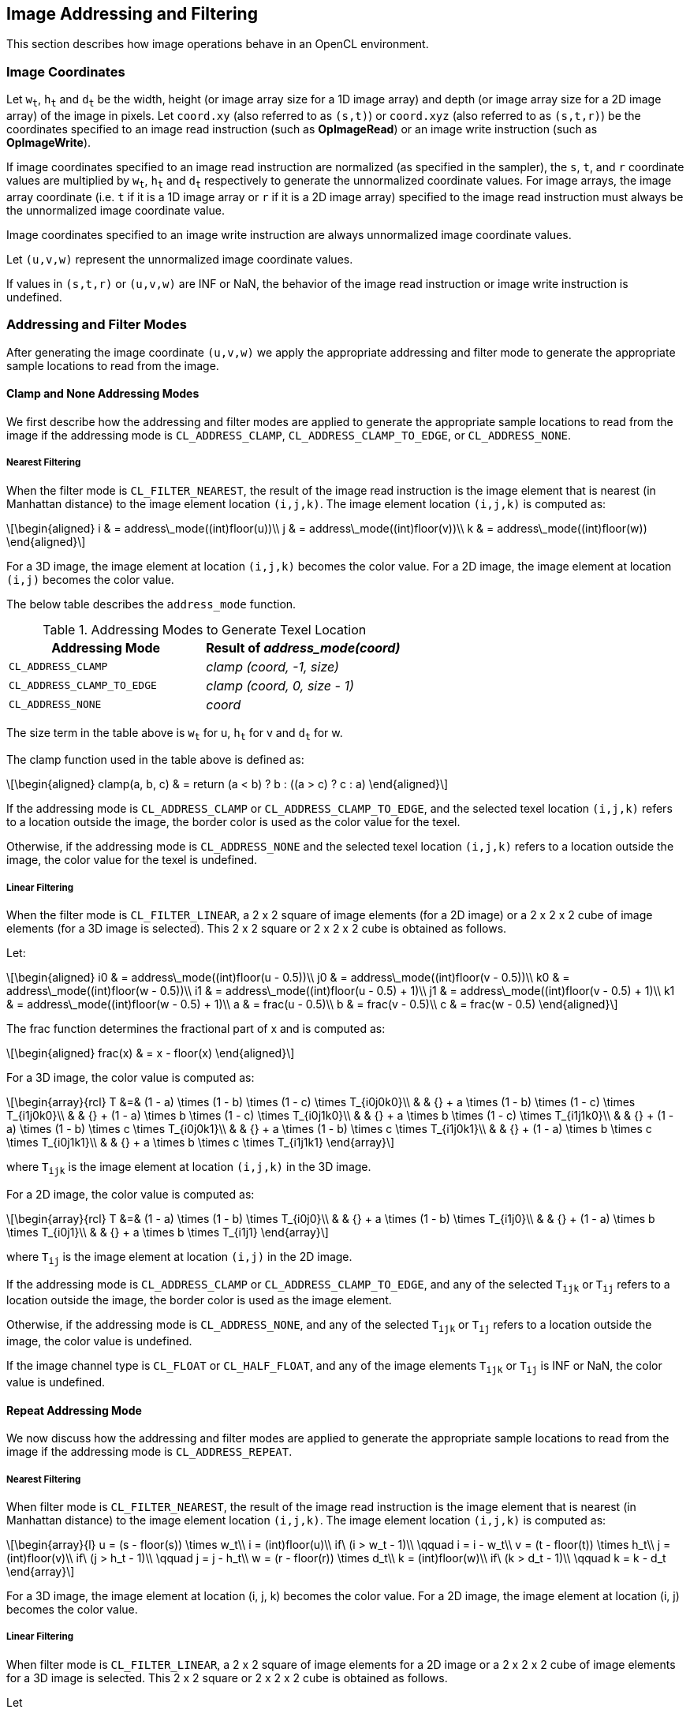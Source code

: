 // Copyright 2018-2021 The Khronos Group. This work is licensed under a
// Creative Commons Attribution 4.0 International License; see
// http://creativecommons.org/licenses/by/4.0/

[[image_addressing_and_filtering]]
== Image Addressing and Filtering

This section describes how image operations behave in an OpenCL environment.

[[image-coordinates]]
=== Image Coordinates

Let `w~t~`, `h~t~` and `d~t~` be the width, height (or image array size for a 1D image array) and depth (or image array size for a 2D image array) of the image in pixels.
Let `coord.xy` (also referred to as `(s,t)`) or `coord.xyz` (also referred to as `(s,t,r)`) be the coordinates specified to an image read instruction (such as *OpImageRead*) or an image write instruction (such as *OpImageWrite*).

If image coordinates specified to an image read instruction are normalized (as specified in the sampler), the `s`, `t`, and `r` coordinate values are multiplied by `w~t~`, `h~t~` and `d~t~` respectively to generate the unnormalized coordinate values.
For image arrays, the image array coordinate (i.e. `t` if it is a 1D image array or `r` if it is a 2D image array) specified to the image read instruction must always be the unnormalized image coordinate value.

Image coordinates specified to an image write instruction are always unnormalized image coordinate values.

Let `(u,v,w)` represent the unnormalized image coordinate values.

If values in `(s,t,r)` or `(u,v,w)` are INF or NaN, the behavior of the image read instruction or image write instruction is undefined.

[[addressing-and-filter-modes]]
=== Addressing and Filter Modes

After generating the image coordinate `(u,v,w)` we apply the appropriate addressing and filter mode to generate the appropriate sample locations to read from the image.

[[clamp-addressing]]
==== Clamp and None Addressing Modes

We first describe how the addressing and filter modes are applied to generate the appropriate sample locations to read from the image if the addressing mode is `CL_ADDRESS_CLAMP`, `CL_ADDRESS_CLAMP_TO_EDGE`, or `CL_ADDRESS_NONE`.

[[clamp-nearest_filtering]]
===== Nearest Filtering

When the filter mode is `CL_FILTER_NEAREST`, the result of the image read instruction is the image element that is nearest (in Manhattan distance) to the image element location `(i,j,k)`.
The image element location `(i,j,k)` is computed as:

[latexmath]
++++
\begin{aligned}
i & = address\_mode((int)floor(u))\\
j & = address\_mode((int)floor(v))\\
k & = address\_mode((int)floor(w))
\end{aligned}
++++

For a 3D image, the image element at location `(i,j,k)` becomes the color value.
For a 2D image, the image element at location `(i,j)` becomes the color value.

The below table describes the `address_mode` function.

[[addressing_modes_to_generate_texel_location]]
.Addressing Modes to Generate Texel Location
[width="100%",cols="50%,50%",options="header"]
|====
a|*Addressing Mode*
a|*Result of _address_mode(coord)_*

a|`CL_ADDRESS_CLAMP`
a|_clamp (coord, -1, size)_

a|`CL_ADDRESS_CLAMP_TO_EDGE`
a|_clamp (coord, 0, size - 1)_

a|`CL_ADDRESS_NONE`
a|_coord_
|====

The size term in the table above is `w~t~` for u, `h~t~` for v and `d~t~` for w.

The clamp function used in the table above is defined as:

[latexmath]
++++
\begin{aligned}
clamp(a, b, c) & = return (a < b) ? b : ((a > c) ? c : a)
\end{aligned}
++++

If the addressing mode is `CL_ADDRESS_CLAMP` or `CL_ADDRESS_CLAMP_TO_EDGE`, and the selected texel location `(i,j,k)` refers to a location outside the image, the border color is used as the color value for the texel.

Otherwise, if the addressing mode is `CL_ADDRESS_NONE` and the selected texel location `(i,j,k)` refers to a location outside the image, the color value for the texel is undefined.

[[clamp-linear-filtering]]
===== Linear Filtering

When the filter mode is `CL_FILTER_LINEAR`, a 2 x 2 square of image elements (for a 2D image) or a 2 x 2 x 2 cube of image elements (for a 3D image is selected).
This 2 x 2 square or 2 x 2 x 2 cube is obtained as follows.

Let:

[latexmath]
++++
\begin{aligned}
i0 & = address\_mode((int)floor(u - 0.5))\\
j0 & = address\_mode((int)floor(v - 0.5))\\
k0 & = address\_mode((int)floor(w - 0.5))\\
i1 & = address\_mode((int)floor(u - 0.5) + 1)\\
j1 & = address\_mode((int)floor(v - 0.5) + 1)\\
k1 & = address\_mode((int)floor(w - 0.5) + 1)\\
a  & = frac(u - 0.5)\\
b  & = frac(v - 0.5)\\
c  & = frac(w - 0.5)
\end{aligned}
++++

The frac function determines the fractional part of x and is computed as:

[latexmath]
++++
\begin{aligned}
frac(x) & = x - floor(x)
\end{aligned}
++++

For a 3D image, the color value is computed as:

[latexmath]
++++
\begin{array}{rcl}
T &=& (1 - a) \times (1 - b) \times (1 - c) \times T_{i0j0k0}\\
  & & {} + a \times (1 - b) \times (1 - c) \times T_{i1j0k0}\\
  & & {} + (1 - a) \times b \times (1 - c) \times T_{i0j1k0}\\
  & & {} + a \times b \times (1 - c) \times T_{i1j1k0}\\
  & & {} + (1 - a) \times (1 - b) \times c \times T_{i0j0k1}\\
  & & {} + a \times (1 - b) \times c \times T_{i1j0k1}\\
  & & {} + (1 - a) \times b \times c \times T_{i0j1k1}\\
  & & {} + a \times b \times c \times T_{i1j1k1}
\end{array}
++++

where `T~ijk~` is the image element at location `(i,j,k)` in the 3D image.

For a 2D image, the color value is computed as:

[latexmath]
++++
\begin{array}{rcl}
T &=& (1 - a) \times (1 - b) \times T_{i0j0}\\
  & & {} + a \times (1 - b) \times T_{i1j0}\\
  & & {} + (1 - a) \times b \times T_{i0j1}\\
  & & {} + a \times b \times T_{i1j1}
\end{array}
++++

where `T~ij~` is the image element at location `(i,j)` in the 2D image.

If the addressing mode is `CL_ADDRESS_CLAMP` or `CL_ADDRESS_CLAMP_TO_EDGE`, and any of the selected `T~ijk~` or `T~ij~` refers to a location outside the image, the border color is used as the image element.

Otherwise, if the addressing mode is `CL_ADDRESS_NONE`, and any of the selected `T~ijk~` or `T~ij~` refers to a location outside the image, the color value is undefined.

If the image channel type is `CL_FLOAT` or `CL_HALF_FLOAT`, and any of the image elements `T~ijk~` or `T~ij~` is INF or NaN, the color value is undefined.

[[repeat-addressing]]
==== Repeat Addressing Mode

We now discuss how the addressing and filter modes are applied to generate the appropriate sample locations to read from the image if the addressing mode is `CL_ADDRESS_REPEAT`.

[[repeat-nearest-filtering]]
===== Nearest Filtering

When filter mode is `CL_FILTER_NEAREST`, the result of the image read instruction is the image element that is nearest (in Manhattan distance) to the image element location `(i,j,k)`.
The image element location `(i,j,k)` is computed as:

[latexmath]
++++
\begin{array}{l}
u = (s - floor(s)) \times w_t\\
i = (int)floor(u)\\
if\ (i > w_t - 1)\\
\qquad i = i - w_t\\
v = (t - floor(t)) \times h_t\\
j = (int)floor(v)\\
if\ (j > h_t - 1)\\
\qquad j = j - h_t\\
w = (r - floor(r)) \times d_t\\
k = (int)floor(w)\\
if\ (k > d_t - 1)\\
\qquad k = k - d_t
\end{array}
++++

For a 3D image, the image element at location (i, j, k) becomes the color value.
For a 2D image, the image element at location (i, j) becomes the color value.

[[repeat-linear-filtering]]
===== Linear Filtering

When filter mode is `CL_FILTER_LINEAR`, a 2 x 2 square of image elements for a 2D image or a 2 x 2 x 2 cube of image elements for a 3D image is selected.
This 2 x 2 square or 2 x 2 x 2 cube is obtained as follows.

Let

[latexmath]
++++
\begin{array}{l}
u = (s - floor(s)) \times w_t\\
i0 = (int)floor(u - 0.5)\\
i1 = i0 + 1\\
if (i0 < 0)\\
i0 = w_t + i0\\
if\ (i1 > w_t - 1)\\
\qquad i1 = i1 - w_t\\
v = (t - floor(t)) \times h_t\\
j0 = (int)floor(v - 0.5)\\
j1 = j0 + 1\\
if (j0 < 0)\\
j0 = h_t + j0\\
if\ (j1 > h_t - 1)\\
\qquad j1 = j1 - h_t\\
w = (r - floor(r)) \times d_t\\
k0 = (int)floor(w - 0.5)\\
k1 = k0 + 1\\
if (k0 < 0)\\
\qquad k0 = d_t + k0\\
if\ (k1 > d_t - 1)\\
\qquad k1 = k1 - d_t\\
a = frac(u - 0.5)\\
b = frac(v - 0.5)\\
c = frac(w - 0.5)
\end{array}
++++

For a 3D image, the color value is computed as:

[latexmath]
++++
\begin{array}{rcl}
T &=& (1 - a) \times (1 - b) \times (1 - c) \times T_{i0j0k0}\\
  & & {} + a \times (1 - b) \times (1 - c) \times T_{i1j0k0}\\
  & & {} + (1 - a) \times b \times (1 - c) \times T_{i0j1k0}\\
  & & {} + a \times b \times (1 - c) \times T_{i1j1k0}\\
  & & {} + (1 - a) \times (1 - b) \times c \times T_{i0j0k1}\\
  & & {} + a \times (1 - b) \times c \times T_{i1j0k1}\\
  & & {} + (1 - a) \times b \times c \times T_{i0j1k1}\\
  & & {} + a \times b \times c \times T_{i1j1k1}
\end{array}
++++

where `T~ijk~` is the image element at location `(i,j,k)` in the 3D image.

For a 2D image, the color value is computed as:

[latexmath]
++++
\begin{array}{rcl}
T &=&(1 - a) \times (1 - b) \times T_{i0j0}\\
  & & {} + a \times (1 - b) \times T_{i1j0}\\
  & & {} + (1 - a) \times b \times T_{i0j1}\\
  & & {} + a \times b \times T_{i1j1}
\end{array}
++++

where `T~ij~` is the image element at location `(i,j)` in the 2D image.

If the image channel type is `CL_FLOAT` or `CL_HALF_FLOAT`, and any of the image elements `T~ijk~` or `T~ij~` is INF or NaN, the color value is undefined.

[[mirrored-repeat-addressing]]
==== Mirrored Repeat Addressing Mode

We now discuss how the addressing and filter modes are applied to generate the appropriate sample locations to read from the image if the addressing mode is `CL_ADDRESS_MIRRORED_REPEAT`.
The `CL_ADDRESS_MIRRORED_REPEAT` addressing mode causes the image to be read as if it is tiled at every integer seam, with the interpretation of the image data flipped at each integer crossing.

[[mirrored-repeat-nearest-filtering]]
===== Nearest Filtering

When filter mode is `CL_FILTER_NEAREST`, the result of the image read instruction is the image element that is nearest (in Manhattan distance) to the image element location `(i,j,k)`.
The image element location `(i,j,k)` is computed as:

[latexmath]
++++
\begin{array}{rcl}
s' &=& 2.0f \times rint(0.5f \times s)\\
s` &=& fabs(s - s`)\\
u  &=& s' \times w_t\\
i  &=& (int)floor(u)\\
i  &=& min(i, w_t - 1)\\
t' &=& 2.0f \times rint(0.5f \times t)\\
t` &=& fabs(t - t`)\\
v  &=& t' \times h_t\\
j  &=& (int)floor(v)\\
j  &=& min(j, h_t - 1)\\
r' &=& 2.0f \times rint(0.5f \times r)\\
r` &=& fabs(r - r`)\\
w  &=& r' \times d_t\\
k  &=& (int)floor(w)\\
k  &=& min(k, d_t - 1)
\end{array}
++++

For a 3D image, the image element at location (i, j, k) becomes the color value.
For a 2D image, the image element at location (i, j) becomes the color value.

[[mirrored-repeat-linear-filtering]]
===== Linear Filtering

When filter mode is `CL_FILTER_LINEAR`, a 2 x 2 square of image elements for a 2D image or a 2 x 2 x 2 cube of image elements for a 3D image is selected.
This 2 x 2 square or 2 x 2 x 2 cube is obtained as follows.

Let

[latexmath]
++++
\begin{array}{rcl}
s' &=& 2.0f \times rint(0.5f \times s)\\
s` &=& fabs(s - s`)\\
u  &=& s' \times w_t\\
i0 &=& (int)floor(u - 0.5f)\\
i1 &=& i0 + 1\\
i0 &=& max(i0, 0)\\
i1 &=& min(i1, w_t - 1)\\
t' &=& 2.0f \times rint(0.5f \times t)\\
t` &=& fabs(t - t`)\\
v  &=& t' \times h_t\\
j0 &=& (int)floor(v - 0.5f)\\
j1 &=& j0 + 1\\
j0 &=& max(j0, 0)\\
j1 &=& min(j1, h_t - 1)\\
r' &=& 2.0f \times rint(0.5f \times r)\\
r` &=& fabs(r - r`)\\
w  &=& r' \times d_t\\
k0 &=& (int)floor(w - 0.5f)\\
k1 &=& k0 + 1\\
k0 &=& max(k0, 0)\\
k1 &=& min(k1, d_t - 1)\\
a  &=& frac(u - 0.5)\\
b  &=& frac(v - 0.5)\\
c  &=& frac(w - 0.5)
\end{array}
++++

For a 3D image, the color value is computed as:

[latexmath]
++++
\begin{array}{rcl}
T &=& (1 - a) \times (1 - b) \times (1 - c) \times T_{i0j0k0}\\
  & & {} + a \times (1 - b) \times (1 - c) \times T_{i1j0k0}\\
  & & {} + (1 - a) \times b \times (1 - c) \times T_{i0j1k0}\\
  & & {} + a \times b \times (1 - c) \times T_{i1j1k0}\\
  & & {} + (1 - a) \times (1 - b) \times c \times T_{i0j0k1}\\
  & & {} + a \times (1 - b) \times c \times T_{i1j0k1}\\
  & & {} + (1 - a) \times b \times c \times T_{i0j1k1}\\
  & & {} + a \times b \times c \times T_{i1j1k1}
\end{array}
++++

where `T~ijk~` is the image element at location `(i,j,k)` in the 3D image.

For a 2D image, the color value is computed as:

[latexmath]
++++
\begin{array}{rcl}
T &=& (1 - a) \times (1 - b) \times T_{i0j0}\\
  & & {} + a \times (1 - b) \times T_{i1j0}\\
  & & {} + (1 - a) \times b \times T_{i0j1}\\
  & & {} + a \times b \times T_{i1j1}
\end{array}
++++

where `T~ij~` is the image element at location `(i,j)` in the 2D image.

For a 1D image, the color value is computed as:

[latexmath]
++++
\begin{array}{rcl}
T &=& (1 - a) \times T_i0 + a \times T_i1
\end{array}
++++

where `T~i~` is the image element at location `(i)` in the 1D image.

If the image channel type is `CL_FLOAT` or `CL_HALF_FLOAT` and any of the image elements `T~ijk~` or `T~ij~` is INF or NaN, the color value is undefined.

[[precision-of-addressing-and-filter-modes]]
=== Precision of Addressing and Filter Modes

If the sampler is specified as using unnormalized coordinates (floating-point or integer coordinates), filter mode set to `CL_FILTER_NEAREST` and addressing mode set to one of the following modes - `CL_ADDRESS_CLAMP`, `CL_ADDRESS_CLAMP_TO_EDGE` or `CL_ADDRESS_NONE` - the location of the image element in the image given by `(i,j,k)` will be computed without any loss of precision.

For all other sampler combinations of normalized or unnormalized coordinates, filter modes, and addressing modes, the relative error or precision of the addressing mode calculations and the image filter operation are not defined. 
To ensure precision of image addressing and filter calculations across any OpenCL device for these sampler combinations, developers may unnormalize the image coordinate in the kernel, and then implement the linear filter in the kernel with appropriate read image instructions with a sampler that uses unnormalized coordinates, filter mode set to `CL_FILTER_NEAREST`, addressing mode set to `CL_ADDRESS_CLAMP`, `CL_ADDRESS_CLAMP_TO_EDGE` or `CL_ADDRESS_NONE`, and finally performing the interpolation of color values read from the image to generate the filtered color value.

[[conversion-rules]]
=== Conversion Rules

In this section we discuss conversion rules that are applied when reading and writing images in a kernel.

[[conversion-rules-for-normalized-integer-channel-data-types]]
==== Conversion Rules for Normalized Integer Channel Data Types

In this section we discuss converting normalized integer channel data types to half-precision and single-precision floating-point values and vice-versa.

[[converting-normalized-integer-channel-data-types-to-half-precision-floating-point-values]]
===== Converting Normalized Integer Channel Data Types to Half Precision Floating-point Values

For images created with image channel data type of `CL_UNORM_INT8` and `CL_UNORM_INT16`, image read instructions will convert the channel values from an 8-bit or 16-bit unsigned integer to normalized half precision floating-point values in the range [0.0h ... 1.0h].

For images created with image channel data type of `CL_SNORM_INT8` and `CL_SNORM_INT16`, image read instructions will convert the channel values from an 8-bit or 16-bit signed integer to normalized half precision floating-point values in the range [-1.0h ... 1.0h].

These conversions are performed as follows:

* `CL_UNORM_INT8` (8-bit unsigned integer) -> `half`
+
[latexmath]
++++
normalized\_half\_value(x)=round\_to\_half(\frac{x}{255})
++++

* `CL_UNORM_INT_101010` (10-bit unsigned integer) -> `half`
+
[latexmath]
++++
normalized\_half\_value(x)=round\_to\_half(\frac{x}{1023})
++++

* `CL_UNORM_INT16` (16-bit unsigned integer) -> `half`
+
[latexmath]
++++
normalized\_half\_value(x)=round\_to\_half(\frac{x}{65535})
++++

* `CL_SNORM_INT8` (8-bit signed integer) -> `half`
+
[latexmath]
++++
normalized\_half\_value(x)=max(-1.0h, round\_to\_half(\frac{x}{127}))
++++

* `CL_SNORM_INT16` (16-bit signed integer) -> `half`
+
[latexmath]
++++
normalized\_half\_value(x)=max(-1.0h, round\_to\_half(\frac{x}{32767}))
++++

The precision of the above conversions is \<= 1.5 ulp except for the following cases:

For `CL_UNORM_INT8`:

  * 0 must convert to 0.0h, and
  * 255 must convert to 1.0h

For `CL_UNORM_INT_101010`:

  * 0 must convert to 0.0h, and
  * 1023 must convert to 1.0h

For `CL_UNORM_INT16`:

  * 0 must convert to 0.0h, and
  * 65535 must convert to 1.0h

For `CL_SNORM_INT8`:

  * -128 and -127 must convert to -1.0h,
  * 0 must convert to 0.0h, and
  * 127 must convert to 1.0h

For `CL_SNORM_INT16`:

  * -32768 and -32767 must convert to -1.0h,
  * 0 must convert to 0.0h, and
  * 32767 must convert to 1.0h

[[converting-half-precision-floating-point-values-to-normalized-integer-channel-data-types]]
===== Converting Half Precision Floating-point Values to Normalized Integer Channel Data Types

For images created with image channel data type of `CL_UNORM_INT8` and `CL_UNORM_INT16`, image write instructions will convert the half precision floating-point color value to an 8-bit or 16-bit unsigned integer.

For images created with image channel data type of `CL_SNORM_INT8` and `CL_SNORM_INT16`, image write instructions will convert the half precision floating-point color value to an 8-bit or 16-bit signed integer.

OpenCL implementations may choose to approximate the rounding mode used in the conversions described below.
When approximate rounding is used instead of the preferred rounding, the result of the conversion must satisfy the bound given below.

The conversions from half precision floating-point values to normalized integer values are performed is as follows:

  * `half` -> `CL_UNORM_INT8` (8-bit unsigned integer)
+
[latexmath]
++++
\begin{aligned}
& f(x)=max(0,min(255,255 \times x))\\
\\
& f_{preferred}(x) =
\begin{cases}
 round\_to\_nearest\_even\_uint8(f(x)) & x \neq \infty \text{ and } x \neq NaN\\
 \text{implementation-defined} & x = \infty \text{ or } x = NaN
\end{cases}\\
& f_{approx}(x) =
\begin{cases}
 round\_to\_impl\_uint8(f(x)) & x \neq \infty \text{ and } x \neq NaN\\
 \text{implementation-defined} & x = \infty \text{ or } x = NaN
\end{cases}\\
\\
& |f(x) - f_{approx}(x)|\leq 0.6, x \neq \infty \text{ and } x \neq NaN
\end{aligned}
++++

  * `half` -> `CL_UNORM_INT16` (16-bit unsigned integer)
+
[latexmath]
++++
\begin{aligned}
& f(x)=max(0,min(65535,65535 \times x))\\
\\
& f_{preferred}(x) =
\begin{cases}
 round\_to\_nearest\_even\_uint16(f(x)) & \quad x \neq \infty \text{ and } x \neq NaN\\
 \text{implementation-defined} & \quad x = \infty \text{ or } x = NaN
\end{cases}\\
& f_{approx}(x) =
\begin{cases}
 round\_to\_impl\_uint16(f(x)) & \quad x \neq \infty \text{ and } x \neq NaN\\
 \text{implementation-defined} & \quad x = \infty \text{ or } x = NaN
\end{cases}\\
\\
& |f(x) - f_{approx}(x)|\leq 0.6, x \neq \infty \text{ and } x \neq NaN
\end{aligned}
++++

  * `half` -> `CL_SNORM_INT8` (8-bit signed integer)
+
[latexmath]
++++
\begin{aligned}
& f(x)=max(-128,min(127,127 \times x))\\
\\
& f_{preferred}(x) =
\begin{cases}
 round\_to\_nearest\_even\_int8(f(x)) & \quad x \neq \infty \text{ and } x \neq NaN\\
 \text{implementation-defined} & \quad x = \infty \text{ or } x = NaN
\end{cases}\\
& f_{approx}(x) =
\begin{cases}
 round\_to\_impl\_int8(f(x)) & \quad x \neq \infty \text{ and } x \neq NaN\\
 \text{implementation-defined} & \quad x = \infty \text{ or } x = NaN
\end{cases}\\
\\
& |f(x) - f_{approx}(x)|\leq 0.6, x \neq \infty \text{ and } x \neq NaN
\end{aligned}
++++

  * `half` -> `CL_SNORM_INT16` (16-bit signed integer)
+
[latexmath]
++++
\begin{aligned}
& f(x)=max(-32768,min(32767,32767 \times x))\\
\\
& f_{preferred}(x) =
\begin{cases}
 round\_to\_nearest\_even\_int16(f(x)) & \quad x \neq \infty \text{ and } x \neq NaN\\
 \text{implementation-defined} & \quad x = \infty \text{ or } x = NaN
\end{cases}\\
& f_{approx}(x) =
\begin{cases}
 round\_to\_impl\_int16(f(x)) & \quad x \neq \infty \text{ and } x \neq NaN\\
 \text{implementation-defined} & \quad x = \infty \text{ or } x = NaN
\end{cases}\\
\\
& |f(x) - f_{approx}(x)|\leq 0.6, x \neq \infty \text{ and } x \neq NaN
\end{aligned}
++++

[[converting-normalized-integer-channel-data-types-to-floating-point-values]]
===== Converting Normalized Integer Channel Data Types to Floating-point Values

For images created with image channel data type of `CL_UNORM_INT8` and `CL_UNORM_INT16`, image read instructions will convert the channel values from an 8-bit or 16-bit unsigned integer to normalized floating-point values in the range [0.0f ... 1.0f].

For images created with image channel data type of `CL_SNORM_INT8` and `CL_SNORM_INT16`, image read instructions will convert the channel values from an 8-bit or 16-bit signed integer to normalized floating-point values in the range [-1.0f ... 1.0f].

These conversions are performed as follows:

  * `CL_UNORM_INT8` (8-bit unsigned integer) -> `float`
+
[latexmath]
++++
normalized\_float\_value(x)=round\_to\_float(\frac{x}{255})
++++

  * `CL_UNORM_INT_101010` (10-bit unsigned integer) -> `float`
+
[latexmath]
++++
normalized\_float\_value(x)=round\_to\_float(\frac{x}{1023})
++++

  * `CL_UNORM_INT16` (16-bit unsigned integer) -> `float`
+
[latexmath]
++++
normalized\_float\_value(x)=round\_to\_float(\frac{x}{65535})
++++

  * `CL_SNORM_INT8` (8-bit signed integer) -> `float`
+
[latexmath]
++++
normalized\_float\_value(x)=max(-1.0f, round\_to\_float(\frac{x}{127}))
++++

  * `CL_SNORM_INT16` (16-bit signed integer) -> `float`
+
[latexmath]
++++
normalized\_float\_value(x)=max(-1.0f, round\_to\_float(\frac{x}{32767}))
++++

The precision of the above conversions is \<= 1.5 ulp except for the following cases.

For `CL_UNORM_INT8`:

  * 0 must convert to 0.0f, and
  * 255 must convert to 1.0f

For `CL_UNORM_INT_101010`:

  * 0 must convert to 0.0f, and
  * 1023 must convert to 1.0f

For `CL_UNORM_INT16`:

  * 0 must convert to 0.0f, and
  * 65535 must convert to 1.0f

For `CL_SNORM_INT8`:

  * -128 and -127 must convert to -1.0f,
  * 0 must convert to 0.0f, and
  * 127 must convert to 1.0f

For `CL_SNORM_INT16`:

  * -32768 and -32767 must convert to -1.0f,
  * 0 must convert to 0.0f, and
  * 32767 must convert to 1.0f

[[converting-floating-point-values-to-normalized-integer-channel-data-types]]
===== Converting Floating-point Values to Normalized Integer Channel Data Types

For images created with image channel data type of `CL_UNORM_INT8` and `CL_UNORM_INT16`, image write instructions will convert the floating-point color value to an 8-bit or 16-bit unsigned integer.

For images created with image channel data type of `CL_SNORM_INT8` and `CL_SNORM_INT16`, image write instructions will convert the floating-point color value to an 8-bit or 16-bit signed integer.

OpenCL implementations may choose to approximate the rounding mode used in the conversions described below.
When approximate rounding is used instead of the preferred rounding, the result of the conversion must satisfy the bound given below.

The conversions from half precision floating-point values to normalized integer values are performed is as follows:

  * `float` -> `CL_UNORM_INT8` (8-bit unsigned integer)
+
[latexmath]
++++
\begin{aligned}
& f(x)=max(0,min(255,255 \times x))\\
\\
& f_{preferred}(x) =
\begin{cases}
 round\_to\_nearest\_even\_uint8(f(x)) & \quad x \neq \infty \text{ and } x \neq NaN\\
 \text{implementation-defined} & \quad x = \infty \text{ or } x = NaN
\end{cases}\\
& f_{approx}(x) =
\begin{cases}
 round\_to\_impl\_uint8(f(x)) & \quad x \neq \infty \text{ and } x \neq NaN\\
 \text{implementation-defined} & \quad x = \infty \text{ or } x = NaN
\end{cases}\\
\\
& |f(x) - f_{approx}(x)|\leq 0.6, x \neq \infty \text{ and } x \neq NaN
\end{aligned}
++++

  * `float` -> `CL_UNORM_INT_101010` (10-bit unsigned integer)
+
[latexmath]
++++
\begin{aligned}
& f(x)=max(0,min(1023,1023 \times x))\\
\\
& f_{preferred}(x) =
\begin{cases}
 round\_to\_nearest\_even\_uint10(f(x)) & \quad x \neq \infty \text{ and } x \neq NaN\\
 \text{implementation-defined} & \quad x = \infty \text{ or } x = NaN
\end{cases}\\
& f_{approx}(x) =
\begin{cases}
 round\_to\_impl\_uint10(f(x)) & \quad x \neq \infty \text{ and } x \neq NaN\\
 \text{implementation-defined} & \quad x = \infty \text{ or } x = NaN
\end{cases}\\
\\
& |f(x) - f_{approx}(x)|\leq 0.6, x \neq \infty \text{ and } x \neq NaN
\end{aligned}
++++

  * `float` -> `CL_UNORM_INT16` (16-bit unsigned integer)
+
[latexmath]
++++
\begin{aligned}
& f(x)=max(0,min(65535,65535 \times x))\\
\\
& f_{preferred}(x) =
\begin{cases}
 round\_to\_nearest\_even\_uint16(f(x)) & \quad x \neq \infty \text{ and } x \neq NaN\\
 \text{implementation-defined} & \quad x = \infty \text{ or } x = NaN
\end{cases}\\
& f_{approx}(x) =
\begin{cases}
 round\_to\_impl\_uint16(f(x)) & \quad x \neq \infty \text{ and } x \neq NaN\\
 \text{implementation-defined} & \quad x = \infty \text{ or } x = NaN
\end{cases}\\
\\
& |f(x) - f_{approx}(x)|\leq 0.6, x \neq \infty \text{ and } x \neq NaN
\end{aligned}
++++

  * `float` -> `CL_SNORM_INT8` (8-bit signed integer)
+
[latexmath]
++++
\begin{aligned}
& f(x)=max(-128,min(127,127 \times x))\\
\\
& f_{preferred}(x) =
\begin{cases}
 round\_to\_nearest\_even\_uint8(f(x)) & \quad x \neq \infty \text{ and } x \neq NaN\\
 \text{implementation-defined} & \quad x = \infty \text{ or } x = NaN
\end{cases}\\
& f_{approx}(x) =
\begin{cases}
 round\_to\_impl\_uint8(f(x)) & \quad x \neq \infty \text{ and } x \neq NaN\\
 \text{implementation-defined} & \quad x = \infty \text{ or } x = NaN
\end{cases}\\
\\
& |f(x) - f_{approx}(x)|\leq 0.6, x \neq \infty \text{ and } x \neq NaN
\end{aligned}
++++

  * `float` -> `CL_SNORM_INT16` (16-bit signed integer)
+
[latexmath]
++++
\begin{aligned}
& f(x)=max(-32768,min(32767,32767 \times x))\\
\\
& f_{preferred}(x) =
\begin{cases}
 round\_to\_nearest\_even\_uint16(f(x)) & \quad x \neq \infty \text{ and } x \neq NaN\\
 \text{implementation-defined} & \quad x = \infty \text{ or } x = NaN
\end{cases}\\
& f_{approx}(x) =
\begin{cases}
 round\_to\_impl\_uint16(f(x)) & \quad x \neq \infty \text{ and } x \neq NaN\\
 \text{implementation-defined} & \quad x = \infty \text{ or } x = NaN
\end{cases}\\
\\
& |f(x) - f_{approx}(x)|\leq 0.6, x \neq \infty \text{ and } x \neq NaN
\end{aligned}
++++

[[conversion-rules-for-half-precision-floating-point-channel-data-type]]
==== Conversion Rules for Half Precision Floating-point Channel Data Type

For images created with a channel data type of `CL_HALF_FLOAT`, the conversions of half to float and half to half are lossless.
Conversions from float to half round the mantissa using the round to nearest even or round to zero rounding mode.
Denormalized numbers for the half data type which may be generated when converting a float to a half may be flushed to zero.
A float NaN must be converted to an appropriate NaN in the half type.
A float INF must be converted to an appropriate INF in the half type.

[[conversion-rules-for-floating-point-channel-data-type]]
==== Conversion Rules for Floating-point Channel Data Type

The following rules apply for reading and writing images created with channel data type of `CL_FLOAT`.

*  NaNs may be converted to a NaN value(s) supported by the device.
*  Denorms can be flushed to zero.
*  All other values must be preserved.

[[conversion-rules-for-signed-and-unsigned-8-bit-16-bit-and-32-bit-integer-channel-data-types]]
==== Conversion Rules for Signed and Unsigned 8-bit, 16-bit and 32-bit Integer Channel Data Types

For images created with image channel data type of `CL_SIGNED_INT8`, `CL_SIGNED_INT16` and `CL_SIGNED_INT32`, image read instructions will return the unmodified integer values stored in the image at specified location.

Likewise, for images created with image channel data type of `CL_UNSIGNED_INT8`, `CL_UNSIGNED_INT16` and `CL_UNSIGNED_INT32`, image read instructions will return the unmodified unsigned integer values stored in the image at specified location.

Image write instructions will perform one of the following conversions:

* 32 bit signed integer -> `CL_SIGNED_INT8` (8-bit signed integer):
+
[latexmath]
++++
int8\_value(x) = clamp(x, -128, 127)
++++

* 32 bit signed integer -> `CL_SIGNED_INT16` (16-bit signed integer):
+
[latexmath]
++++
int16\_value(x) = clamp(x, -32768, 32767)
++++

* 32 bit signed integer -> `CL_SIGNED_INT32` (32-bit signed integer):
+
[latexmath]
++++
int32\_value(x) = x \quad \text{(no conversion)}
++++

* 32 bit unsigned integer -> `CL_UNSIGNED_INT8` (8-bit unsigned integer):
+
[latexmath]
++++
uint8\_value(x) = clamp(x, 0, 255)
++++

* 32 bit unsigned integer -> `CL_UNSIGNED_INT16` (16-bit unsigned integer):
+
[latexmath]
++++
uint16\_value(x) = clamp(x, 0, 65535)
++++

* 32 bit unsigned integer -> `CL_UNSIGNED_INT32` (32-bit unsigned integer):
+
[latexmath]
++++
uint32\_value(x) = x \quad \text{(no conversion)}
++++

The conversions described in this section must be correctly saturated.

[[conversion-rules-for-srgba-and-sbgra-images]]
==== Conversion Rules for sRGBA and sBGRA Images

Standard RGB data, which roughly displays colors in a linear ramp of luminosity levels such that an average observer, under average viewing conditions, can view them as perceptually equal steps on an average display.
All 0s maps to 0.0f, and all 1s maps to 1.0f.
The sequence of unsigned integer encodings between all 0s and all 1s represent a nonlinear progression in the floating-point interpretation of the numbers between 0.0f to 1.0f.
For more detail, see the <<sRGB-spec, SRGB color standard>>.

Conversion from sRGB space is automatically done the image read instruction if the image channel order is one of the sRGB values described above.
When reading from an sRGB image, the conversion from sRGB to linear RGB is performed before filtering is applied.
If the format has an alpha channel, the alpha data is stored in linear color space.
Conversion to sRGB space is automatically done by the image write instruction if the image channel order is one of the sRGB values described above and the device supports writing to sRGB images.

If the format has an alpha channel, the alpha data is stored in linear color space.

1. The following process is used by image read instructions to convert a normalized 8-bit unsigned integer sRGB color value x to a floating-point linear RGB color value y:
a. Convert a normalized 8-bit unsigned integer sRGB value x to a floating-point sRGB value r as per rules described in <<converting-normalized-integer-channel-data-types-to-floating-point-values,Converting Normalized Integer Channel Data Types to Floating-point Values>> section.
+
[latexmath]
++++
r=normalized\_float\_value(x)
++++

b. Convert a floating-point sRGB value r to a floating-point linear RGB color value y:
+
[latexmath]
++++
\begin{aligned}
& c_{linear}(x) =
\begin{cases}
 \frac{r}{12.92} & \quad r \geq 0 \text{ and } r \leq 0.04045\\
 (\frac{r + 0.055}{1.055})^{2.4} & \quad r > 0.04045 \text{ and } \leq 1
\end{cases}\\
\\
& y = c_{linear}(r)
\end{aligned}
++++

2. The following process is used by image write instructions to convert a linear RGB floating-point color value y to a normalized 8-bit unsigned integer sRGB value x:
a. Convert a floating-point linear RGB value y to a normalized floating point sRGB value r:
+
[latexmath]
++++
\begin{aligned}
& c_{linear}(x) =
\begin{cases}
 0 & \quad y \geq NaN \text{ or } y < 0\\
 12.92 \times y & \quad y \geq 0 \text{ and } y < 0.0031308\\
 1.055 \times y^{(\frac{1}{2.4})} & \quad y \geq 0.0031308 \text{ and } y \leq 1\\
 1 & \quad y > 1
\end{cases}\\
\\
& r = c_{sRGB}(y)
\end{aligned}
++++

b. Convert a normalized floating-point sRGB value r to a normalized 8-bit unsigned integer sRGB value x as per rules described in <<converting-floating-point-values-to-normalized-integer-channel-data-types,Converting Floating-point Values to Normalized Integer Channel Data Types>> section.
+
[latexmath]
++++
\begin{aligned}
& g(r) =
\begin{cases}
 f_{preferred}(r) & \quad \text{if rounding mode is round to even}\\
 f_{approx}(r) & \quad \text{if implementation-defined rounding mode}
\end{cases}\\
\\
& x = g(r)
\end{aligned}
++++

The accuracy required when converting a normalized 8-bit unsigned integer sRGB color value x to a floating-point linear RGB color value y is given by:
[latexmath]
++++
|x-255 \times c_{sRGB}(y)|\leq 0.5
++++

The accuracy required when converting a linear RGB floating-point color value y to a normalized 8-bit unsigned integer sRGB value x is given by:
[latexmath]
++++
|x-255 \times c_{sRGB}(y)|\leq 0.6
++++

[[selecting-an-image-from-an-image-array]]
=== Selecting an Image from an Image Array

Let `(u,v,w)` represent the unnormalized image coordinate values for reading from and/or writing to a 2D image in a 2D image array.

When read using a sampler, the 2D image layer selected is computed as:

[latexmath]
++++
layer = clamp(rint(w), 0, d_t - 1)
++++

otherwise the layer selected is computed as:

[latexmath]
++++
layer = w
++++

(since w is already an integer) and the result is undefined if w is not one of the integers 0, 1, ... `d~t~` - 1.

Let `(u,v)` represent the unnormalized image coordinate values for reading from and/or writing to a 1D image in a 1D image array.

When read using a sampler, the 1D image layer selected is computed as:

[latexmath]
++++
layer = clamp(rint(v), 0, h_t - 1)
++++

otherwise the layer selected is computed as:

[latexmath]
++++
layer = v
++++

(since v is already an integer) and the result is undefined if v is not one of the integers 0, 1, ... `h~t~` - 1.

=== Data Format for Reading and Writing Images

This section describes how image element data is returned by an
image read instruction or passed as the _Texel_ data that is
written by an image write instruction:

For the following image channel orders, the data is a four
component vector type:

._Mapping Image Data to Vector Components_
[cols=",",options="header",]
|====
|*Image Channel Order*
|*Components*

|`R`, `Rx`
|(R, 0, 0, 1)

|`A`
|(0, 0, 0, A)

|`RG`, `RGx`
|(R, G, 0, 1)

|`RGB`, `RGBx`, `sRGB`, `sRGBx`
|(R, G, B, 1)

|`RGBA`, `BGRA`, `ARGB`, `ABGR`, `sRGBA`, `sBGRA`
|(R, G, B, A)

|`Intensity`
|(I, I, I, I)

|`Luminance`
|(L, L, L, 1)

|====

For the following image channel orders, the data is a scalar type:

._Scalar Image Data_
[cols=",",options="header",]
|====
|*Image Channel Order*
|*Scalar Value*

|`Depth`
|D

|`DepthStencil`
|D

|====

The following table describes the mapping from image channel data type
to the data vector component type or scalar type:

._Image Data Types_
[cols=",",options="header",]
|====
|*Image Channel Order*
|*Data Type*

|`SnormInt8`,
`SnormInt16`, +
`UnormInt8`,
`UnormInt16`, +
`UnormShort565`,
`UnormShort555`, +
`UnormInt101010`,
`UnormInt101010_2`, +
`UnormInt24`, +
`HalfFloat`, +
`Float`
|*OpTypeFloat*, with _Width_ equal to 16 or 32.

|`SignedInt8`,
`SignedInt16`,
`SignedInt32`, +
`UnsignedInt8`,
`UnsignedInt16`,
`UnsignedInt32`
|*OpTypeInt*, with _Width_ equal to 32.

|====


=== Sampled and Sampler-less Reads

SPIR-V instructions that read from an image without a sampler (such as *OpImageRead*) behave exactly the same as the corresponding image read instruction with a sampler that has _Sampler Filter Mode_ set to *Nearest*, *Non-Normalized* coordinates, and _Sampler Addressing Mode_ set to *None*.

There is one exception for cases where the image being read has _Image Format_ equal to a floating-point type (such as *R32f*).
In this exceptional case, when channel data values are denormalized, the non-sampler image read instruction may return the denormalized data, while the sampler image read instruction may flush denormalized channel data values to zero.
The coordinates must be between 0 and image size in that dimension, non inclusive.
